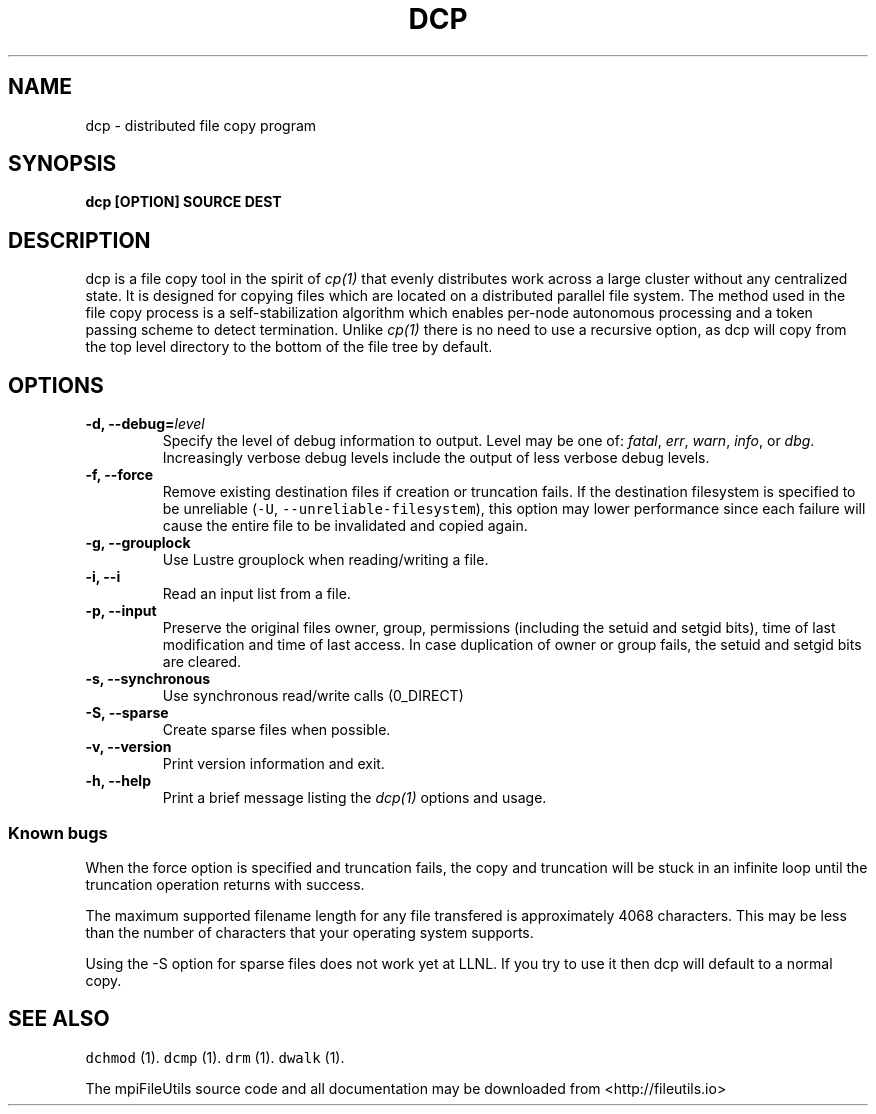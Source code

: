 .\" Automatically generated by Pandoc 1.19.1
.\"
.TH "DCP" "1" "" "" ""
.hy
.SH NAME
.PP
dcp \- distributed file copy program
.SH SYNOPSIS
.PP
\f[B]dcp [OPTION] SOURCE DEST\f[]
.SH DESCRIPTION
.PP
dcp is a file copy tool in the spirit of \f[I]cp(1)\f[] that evenly
distributes work across a large cluster without any centralized state.
It is designed for copying files which are located on a distributed
parallel file system.
The method used in the file copy process is a self\-stabilization
algorithm which enables per\-node autonomous processing and a token
passing scheme to detect termination.
Unlike \f[I]cp(1)\f[] there is no need to use a recursive option, as dcp
will copy from the top level directory to the bottom of the file tree by
default.
.SH OPTIONS
.TP
.B \-d, \-\-debug=\f[I]level\f[]
Specify the level of debug information to output.
Level may be one of: \f[I]fatal\f[], \f[I]err\f[], \f[I]warn\f[],
\f[I]info\f[], or \f[I]dbg\f[].
Increasingly verbose debug levels include the output of less verbose
debug levels.
.RS
.RE
.TP
.B \-f, \-\-force
Remove existing destination files if creation or truncation fails.
If the destination filesystem is specified to be unreliable
(\f[C]\-U\f[], \f[C]\-\-unreliable\-filesystem\f[]), this option may
lower performance since each failure will cause the entire file to be
invalidated and copied again.
.RS
.RE
.TP
.B \-g, \-\-grouplock
Use Lustre grouplock when reading/writing a file.
.RS
.RE
.TP
.B \-i, \-\-i
Read an input list from a file.
.RS
.RE
.TP
.B \-p, \-\-input
Preserve the original files owner, group, permissions (including the
setuid and setgid bits), time of last modification and time of last
access.
In case duplication of owner or group fails, the setuid and setgid bits
are cleared.
.RS
.RE
.TP
.B \-s, \-\-synchronous
Use synchronous read/write calls (0_DIRECT)
.RS
.RE
.TP
.B \-S, \-\-sparse
Create sparse files when possible.
.RS
.RE
.TP
.B \-v, \-\-version
Print version information and exit.
.RS
.RE
.TP
.B \-h, \-\-help
Print a brief message listing the \f[I]dcp(1)\f[] options and usage.
.RS
.RE
.SS Known bugs
.PP
When the force option is specified and truncation fails, the copy and
truncation will be stuck in an infinite loop until the truncation
operation returns with success.
.PP
The maximum supported filename length for any file transfered is
approximately 4068 characters.
This may be less than the number of characters that your operating
system supports.
.PP
Using the \-S option for sparse files does not work yet at LLNL.
If you try to use it then dcp will default to a normal copy.
.SH SEE ALSO
.PP
\f[C]dchmod\f[] (1).
\f[C]dcmp\f[] (1).
\f[C]drm\f[] (1).
\f[C]dwalk\f[] (1).
.PP
The mpiFileUtils source code and all documentation may be downloaded
from <http://fileutils.io>
